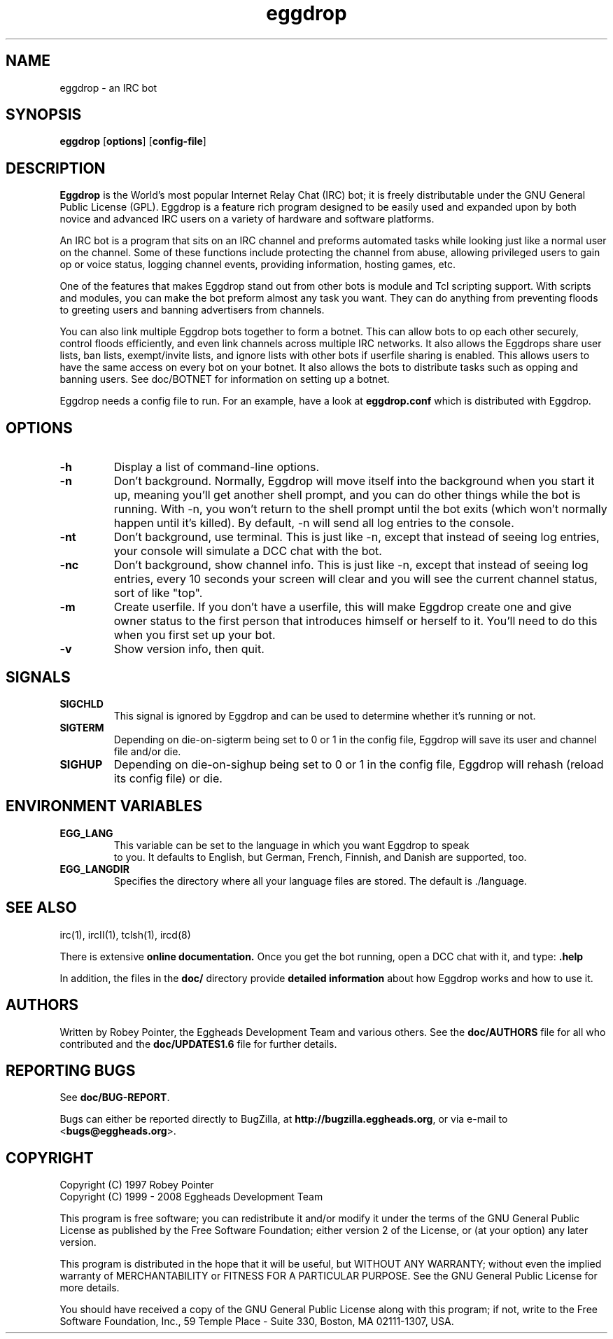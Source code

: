 .\" To view: groff -man -Tascii eggdrop.1
.\"
.\" Copyright (C) 1999 - 2008 Eggheads Development Team
.\"
.\" This file is free software; you can redistribute it and/or modify it
.\" under the terms of the GNU General Public License as published by
.\" the Free Software Foundation; either version 2 of the License, or
.\" (at your option) any later version.
.\"
.\" This program is distributed in the hope that it will be useful, but
.\" WITHOUT ANY WARRANTY; without even the implied warranty of
.\" MERCHANTABILITY or FITNESS FOR A PARTICULAR PURPOSE.  See the GNU
.\" General Public License for more details.
.\"
.\" You should have received a copy of the GNU General Public License
.\" along with this program; if not, write to the Free Software
.\" Foundation, Inc., 59 Temple Place - Suite 330, Boston, MA 02111-1307, USA.
.\"
.\" As a special exception to the GNU General Public License, if you
.\" distribute this file as part of a program that contains a
.\" configuration script generated by Autoconf, you may include it under
.\" the same distribution terms that you use for the rest of that program.
.\"
.\" Originally by Robey Pointer, redone by rtc
.\" * 1999-11-08 rtc       A line wasn't displayed
.\" * 2000-10-07 Fabian    Updated and slightly re-organized.
.\" * 2004-08-08 Wcc       Updated.
.\"
.\" $Id: eggdrop.1,v 1.21 2008/02/16 21:40:59 guppy Exp $
.TH eggdrop 1 "August 2004" "Eggheads Development Team" "IRC Tools"
.SH NAME
eggdrop \- an IRC bot
.SH SYNOPSIS
.B eggdrop
.RB [ options ]
.RB [ config-file ]
.SH DESCRIPTION
.B Eggdrop
is the World's most popular Internet Relay Chat (IRC) bot; it is freely
distributable under the GNU General Public License (GPL). Eggdrop
is a feature rich program designed to be easily used and expanded upon by both
novice and advanced IRC users on a variety of hardware and software platforms.
.PP
An IRC bot is a program that sits on an IRC channel and preforms automated
tasks while looking just like a normal user on the channel. Some of these
functions include protecting the channel from abuse, allowing privileged
users to gain op or voice status, logging channel events, providing
information, hosting games, etc.
.PP
One of the features that makes Eggdrop stand out from other bots is module and
Tcl scripting support. With scripts and modules, you can make the bot preform
almost any task you want. They can do anything from preventing floods to greeting
users and banning advertisers from channels.
.PP
You can also link multiple Eggdrop bots together to form a botnet. This can
allow bots to op each other securely, control floods efficiently, and even
link channels across multiple IRC networks. It also allows the Eggdrops share
user lists, ban lists, exempt/invite lists, and ignore lists with other bots
if userfile sharing is enabled. This allows users to have the same access on
every bot on your botnet. It also allows the bots to distribute tasks such as
opping and banning users. See doc/BOTNET for information on setting up a botnet.
.PP
Eggdrop needs a config file to run. For an example, have a look at
.B eggdrop.conf
which is distributed with Eggdrop.
.SH OPTIONS
.TP
.B \-h
Display a list of command-line options.
.TP
.B \-n
Don't background. Normally, Eggdrop will move itself into the background when
you start it up, meaning you'll get another shell prompt, and you can do other
things while the bot is running. With \-n, you won't return to the shell prompt
until the bot exits (which won't normally happen until it's killed). By default,
\-n will send all log entries to the console.
.TP
.B \-nt
Don't background, use terminal. This is just like \-n, except that instead of
seeing log entries, your console will simulate a DCC chat with the bot.
.TP
.B \-nc
Don't background, show channel info. This is just like \-n, except that instead
of seeing log entries, every 10 seconds your screen will clear and you will see
the current channel status, sort of like "top".
.TP
.B \-m
Create userfile. If you don't have a userfile, this will make Eggdrop create
one and give owner status to the first person that introduces himself or
herself to it. You'll need to do this when you first set up your bot.
.TP
.B \-v
Show version info, then quit.
.SH SIGNALS
.TP
.B SIGCHLD
This signal is ignored by Eggdrop and can be used to determine whether it's
running or not.
.TP
.B SIGTERM
Depending on die-on-sigterm being set to 0 or 1 in the config file,
Eggdrop will save its user and channel file and/or die.
.TP
.B SIGHUP
Depending on die-on-sighup being set to 0 or 1 in the config file,
Eggdrop will rehash (reload its config file) or die.
.SH "ENVIRONMENT VARIABLES"
.TP
.B EGG_LANG
This variable can be set to the language in which you want Eggdrop to speak
 to you. It defaults to English, but German, French, Finnish, and Danish
are supported, too.
.TP
.B EGG_LANGDIR
Specifies the directory where all your language files are stored.
The default is ./language.
.SH "SEE ALSO"
irc(1),
ircII(1),
tclsh(1),
ircd(8)
.PP
There is extensive
.B online documentation.
Once you get the bot running, open a DCC chat with it, and type:
.B .help
.PP
In addition, the files in the \fBdoc/\fR directory provide \fBdetailed
information\fR about how Eggdrop works and how to use it.
.SH AUTHORS
Written by Robey Pointer, the Eggheads Development Team and various
others. See the \fBdoc/AUTHORS\fR file for all who contributed and the
.B doc/UPDATES1.6
file for further details.
.SH "REPORTING BUGS"
See \fBdoc/BUG-REPORT\fR.
.PP
Bugs can either be reported directly to BugZilla, at
\fBhttp://bugzilla.eggheads.org\fR, or via e-mail to <\fBbugs@eggheads.org\fR>.
.SH COPYRIGHT
Copyright (C) 1997 Robey Pointer
.br
Copyright (C) 1999 - 2008 Eggheads Development Team
.PP
This program is free software; you can redistribute it and/or modify it under
the terms of the GNU General Public License as published by the Free Software
Foundation; either version 2 of the License, or (at your option) any later
version.
.PP
This program is distributed in the hope that it will be useful, but WITHOUT ANY
WARRANTY; without even the implied warranty of MERCHANTABILITY or FITNESS FOR A
PARTICULAR PURPOSE.  See the GNU General Public License for more details.
.PP
You should have received a copy of the GNU General Public License along with
this program; if not, write to the Free Software Foundation, Inc., 59 Temple
Place - Suite 330, Boston, MA  02111-1307, USA.
.\" end of man page

